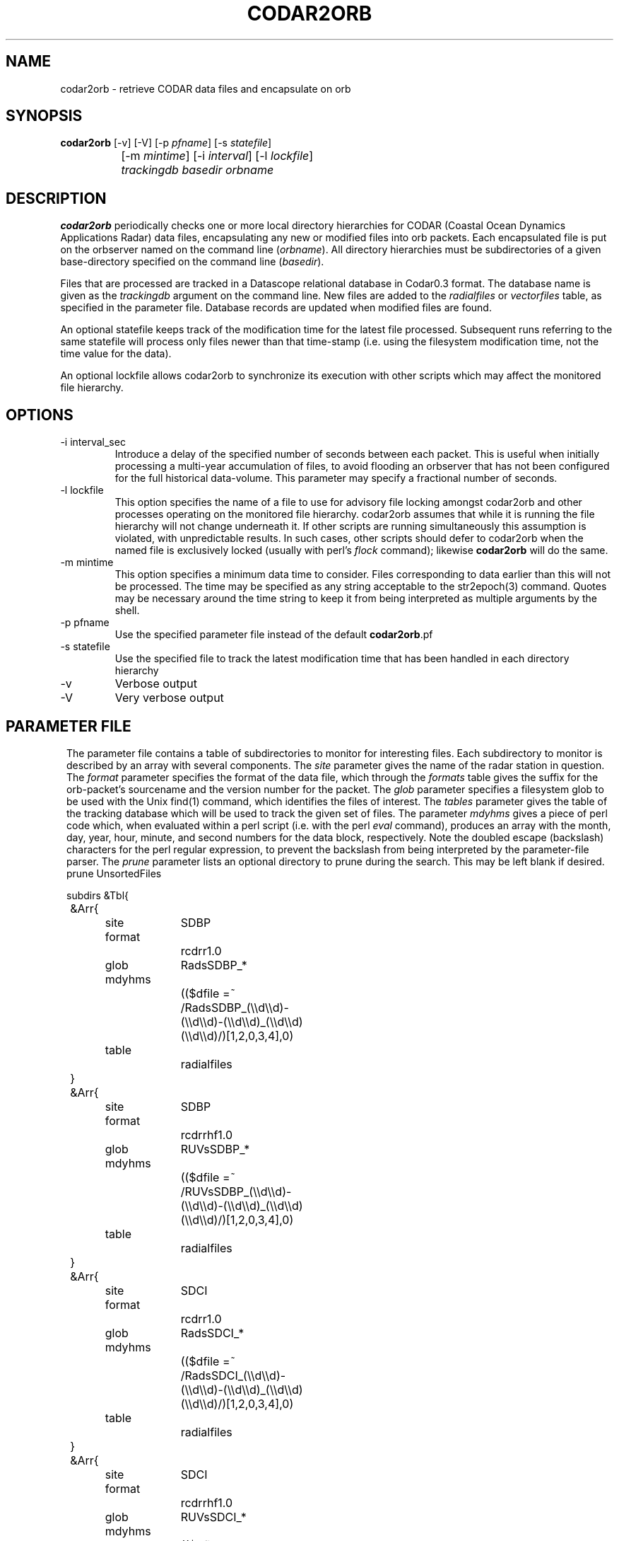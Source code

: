.TH CODAR2ORB 1 "$Date: 2004/06/23 20:44:41 $"
.SH NAME
codar2orb \- retrieve CODAR data files and encapsulate on orb
.SH SYNOPSIS
.nf
\fBcodar2orb \fP[-v] [-V] [-p \fIpfname\fP] [-s \fIstatefile\fP] 
		[-m \fImintime\fP] [-i \fIinterval\fP] [-l \fIlockfile\fP]
		\fItrackingdb\fP \fIbasedir\fP \fIorbname\fP
.fi
.SH DESCRIPTION
\fBcodar2orb\fP periodically checks one or more local directory hierarchies
for CODAR (Coastal Ocean Dynamics Applications Radar) data files, 
encapsulating any new or modified files into 
orb packets. Each encapsulated file is put on the orbserver named on the 
command line (\fIorbname\fP). All directory hierarchies must be subdirectories of a 
given base-directory specified on the command line (\fIbasedir\fP).

Files that are processed are tracked in a Datascope relational database
in Codar0.3 format. The database name is given as the \fItrackingdb\fP argument 
on the command line. New files are added to the \fIradialfiles\fP or \fIvectorfiles\fP
table, as specified in the parameter file. Database records are updated when
modified files are found.

An optional statefile keeps track of the modification time for the latest 
file processed. Subsequent runs referring to the same statefile will process 
only files newer than that time-stamp (i.e. using the filesystem modification 
time, not the time value for the data).

An optional lockfile allows codar2orb to synchronize its execution with 
other scripts which may affect the monitored file hierarchy. 

.SH OPTIONS
.IP "-i interval_sec"
Introduce a delay of the specified number of seconds between each packet. 
This is useful when initially processing a multi-year accumulation of 
files, to avoid flooding an orbserver that has not been configured for the full 
historical data-volume. This parameter may specify a fractional number of 
seconds.

.IP "-l lockfile"
This option specifies the name of a file to use for advisory file locking
amongst codar2orb and other processes operating on the monitored file 
hierarchy. codar2orb assumes that while it is running the file hierarchy 
will not change underneath it. If other scripts are running simultaneously
this assumption is violated, with unpredictable results. In such cases, 
other scripts should defer to codar2orb when the named file is exclusively 
locked (usually with perl's \fIflock\fP command); likewise \fBcodar2orb\fP 
will do the same. 

.IP "-m mintime"
This option specifies a minimum data time to consider. Files corresponding 
to data earlier than this will not be processed. The time may be specified 
as any string acceptable to the str2epoch(3) command. Quotes may be necessary 
around the time string to keep it from being interpreted as multiple arguments 
by the shell. 

.IP "-p pfname"
Use the specified parameter file instead of the default \fBcodar2orb\fP.pf

.IP "-s statefile"
Use the specified file to track the latest modification time
that has been handled in each directory hierarchy

.IP -v
Verbose output

.IP -V
Very verbose output

.SH PARAMETER FILE
.ft CW
.in 2c
The parameter file contains a table of subdirectories to monitor for 
interesting files. Each subdirectory to monitor is described by an array
with several components. The \fIsite\fP parameter gives the name of the 
radar station in question. The \fIformat\fP parameter specifies the 
format of the data file, which through the \fIformats\fP table gives the 
suffix for the orb-packet's sourcename and the version number for the packet.
The \fIglob\fP parameter specifies 
a filesystem glob to be used with the Unix find(1) command, which identifies
the files of interest. The \fItables\fP parameter gives the table of the 
tracking database which will be used to track the given set of files. 
The parameter \fImdyhms\fP gives a piece of perl code which, when evaluated 
within a perl script (i.e. with the perl \fIeval\fP command), produces 
an array with the month, day, year, hour, minute, and second numbers for the 
data block, respectively. Note the doubled escape (backslash) characters
for the perl regular expression, to prevent the backslash from being interpreted
by the parameter-file parser. The \fIprune\fP parameter lists an optional directory to 
prune during the search. This may be left blank if desired. 
.nf
prune UnsortedFiles 

subdirs &Tbl{
	&Arr{
		site		SDBP
		format		rcdrr1.0
		glob		RadsSDBP_*	
		mdyhms		(($dfile =~ /RadsSDBP_(\\\\d\\\\d)-(\\\\d\\\\d)-(\\\\d\\\\d)_(\\\\d\\\\d)(\\\\d\\\\d)/)[1,2,0,3,4],0)
		table		radialfiles
	}
	&Arr{
		site		SDBP	
		format		rcdrrhf1.0
		glob		RUVsSDBP_*
		mdyhms		(($dfile =~ /RUVsSDBP_(\\\\d\\\\d)-(\\\\d\\\\d)-(\\\\d\\\\d)_(\\\\d\\\\d)(\\\\d\\\\d)/)[1,2,0,3,4],0)
		table		radialfiles
	}
	&Arr{
		site		SDCI	
		format		rcdrr1.0
		glob		RadsSDCI_*	
		mdyhms		(($dfile =~ /RadsSDCI_(\\\\d\\\\d)-(\\\\d\\\\d)-(\\\\d\\\\d)_(\\\\d\\\\d)(\\\\d\\\\d)/)[1,2,0,3,4],0)
		table		radialfiles
	}
	&Arr{
		site		SDCI	
		format		rcdrrhf1.0
		glob		RUVsSDCI_*
		mdyhms		(($dfile =~ /RUVsSDCI_(\\\\d\\\\d)-(\\\\d\\\\d)-(\\\\d\\\\d)_(\\\\d\\\\d)(\\\\d\\\\d)/)[1,2,0,3,4],0)
		table		radialfiles
	}
	&Arr{
		site		SDPL	
		format		rcdrr1.0
		glob		RadsSDPL_*	
		mdyhms		(($dfile =~ /RadsSDPL_(\\\\d\\\\d)-(\\\\d\\\\d)-(\\\\d\\\\d)_(\\\\d\\\\d)(\\\\d\\\\d)/)[1,2,0,3,4],0)
		table		radialfiles
	}
	&Arr{
		site		SDPL	
		format		rcdrrhf1.0
		glob		RUVsSDPL_*
		mdyhms		(($dfile =~ /RUVsSDPL_(\\\\d\\\\d)-(\\\\d\\\\d)-(\\\\d\\\\d)_(\\\\d\\\\d)(\\\\d\\\\d)/)[1,2,0,3,4],0)
		table		radialfiles
	}
	&Arr{
		site		UABC	
		format		rcdrr1.0
		glob		RadsUABC_*	
		mdyhms		(($dfile =~ /RadsUABC_(\\\\d\\\\d)-(\\\\d\\\\d)-(\\\\d\\\\d)_(\\\\d\\\\d)(\\\\d\\\\d)/)[1,2,0,3,4],0)
		table		radialfiles
	}
	&Arr{
		site		UABC	
		format		rcdrrhf1.0
		glob		RUVsUABC_*
		mdyhms		(($dfile =~ /RUVsUABC_(\\\\d\\\\d)-(\\\\d\\\\d)-(\\\\d\\\\d)_(\\\\d\\\\d)(\\\\d\\\\d)/)[1,2,0,3,4],0)
		table		radialfiles
	}
	&Arr{
		site		SDLJ	
		format		rcdrvhf1.0
		glob		Tot_SDLJ_*.mat
		mdyhms		(($dfile =~ /Tot_SDLJ_(\\\\d\\\\d\\\\d\\\\d)(\\\\d\\\\d)(\\\\d\\\\d).(\\\\d\\\\d)(\\\\d\\\\d).mat/)[1,2,0,3,4],0)
		table		vectorfiles
	}
}

formats &Arr{
	rcdrr1.0	EXP/RCDRR	100
	rcdrrhf1.0	EXP/RCDRRHF	100
	rcdrvhf1.0	EXP/RCDRVHF	100
}
.fi
.in
.ft R
.SH EXAMPLE
.ft CW
.in 2c
.nf

.ne 5
%\fB codar2orb -m '1/24/04' -v codarstuff /angel0/CodarData/Data :\fP
Creating tracking-database codarstuff
Executing: find /angel0/CodarData/Data  -name 'RadsSDBP_*' -print
Processing RadsSDBP_04-01-24_0000, timestamped  1/24/2004   0:00:00.000
Processing RadsSDBP_04-01-24_0100, timestamped  1/24/2004   1:00:00.000
Processing RadsSDBP_04-01-24_0200, timestamped  1/24/2004   2:00:00.000
Processing RadsSDBP_04-01-24_0300, timestamped  1/24/2004   3:00:00.000
Processing RadsSDBP_04-01-24_0400, timestamped  1/24/2004   4:00:00.000
Processing RadsSDBP_04-01-24_0500, timestamped  1/24/2004   5:00:00.000
Processing RadsSDBP_04-01-24_0600, timestamped  1/24/2004   6:00:00.000
Executing: find /angel0/CodarData/Data  -name 'RUVsSDBP_*' -print
Processing RUVsSDBP_04-01-24_0000, timestamped  1/24/2004   0:00:00.000
Processing RUVsSDBP_04-01-24_0100, timestamped  1/24/2004   1:00:00.000
Processing RUVsSDBP_04-01-24_0200, timestamped  1/24/2004   2:00:00.000
Processing RUVsSDBP_04-01-24_0300, timestamped  1/24/2004   3:00:00.000
Processing RUVsSDBP_04-01-24_0400, timestamped  1/24/2004   4:00:00.000
Processing RUVsSDBP_04-01-24_0500, timestamped  1/24/2004   5:00:00.000
Processing RUVsSDBP_04-01-24_0600, timestamped  1/24/2004   6:00:00.000
Executing: find /angel0/CodarData/Data  -name 'RadsSDCI_*' -print
Executing: find /angel0/CodarData/Data  -name 'RUVsSDCI_*' -print
Executing: find /angel0/CodarData/Data  -name 'RadsSDPL_*' -print
Processing RadsSDPL_04-01-24_0000, timestamped  1/24/2004   0:00:00.000
Processing RadsSDPL_04-01-24_0100, timestamped  1/24/2004   1:00:00.000
Processing RadsSDPL_04-01-24_0200, timestamped  1/24/2004   2:00:00.000
Processing RadsSDPL_04-01-24_0300, timestamped  1/24/2004   3:00:00.000
Processing RadsSDPL_04-01-24_0400, timestamped  1/24/2004   4:00:00.000
Processing RadsSDPL_04-01-24_0500, timestamped  1/24/2004   5:00:00.000
Executing: find /angel0/CodarData/Data  -name 'RUVsSDPL_*' -print
Processing RUVsSDPL_04-01-24_0000, timestamped  1/24/2004   0:00:00.000
Processing RUVsSDPL_04-01-24_0100, timestamped  1/24/2004   1:00:00.000
Processing RUVsSDPL_04-01-24_0200, timestamped  1/24/2004   2:00:00.000
Processing RUVsSDPL_04-01-24_0300, timestamped  1/24/2004   3:00:00.000
Processing RUVsSDPL_04-01-24_0400, timestamped  1/24/2004   4:00:00.000
Processing RUVsSDPL_04-01-24_0500, timestamped  1/24/2004   5:00:00.000
Executing: find /angel0/CodarData/Data  -name 'RadsUABC_*' -print
Executing: find /angel0/CodarData/Data  -name 'RUVsUABC_*' -print
Executing: find /angel0/CodarData/Data  -name 'Tot_SDLJ_*.mat' -print
Processing Tot_SDLJ_20040124.0500.mat, timestamped  1/24/2004   5:00:00.000
Processing Tot_SDLJ_20040124.0000.mat, timestamped  1/24/2004   0:00:00.000
Processing Tot_SDLJ_20040124.0100.mat, timestamped  1/24/2004   1:00:00.000
Processing Tot_SDLJ_20040124.0200.mat, timestamped  1/24/2004   2:00:00.000
Processing Tot_SDLJ_20040124.0300.mat, timestamped  1/24/2004   3:00:00.000
Processing Tot_SDLJ_20040124.0400.mat, timestamped  1/24/2004   4:00:00.000
% 

In an Antelope real-time system, \fBcodar2orb\fP might be run under rtexec with the
following entry in rtexec.pf (five minutes past every half-hour in this example):

crontab &Arr{
\fBcodar2orb  UTC 5,35 * * * * codar2orb -s state/codar2orb db/codar /angel0/CodarData/Data $ORB\fP
}

.fi
.in
.ft R
.SH "SEE ALSO"
.nf
orb2codar(1), orb2orb(1), str2epoch(3), pf(5)
.fi
.SH "BUGS AND CAVEATS"
The state-file monitoring is timestamped at the beginning of each run. If a given
run of \fBcodar2orb\fP takes too long, files that are added or modified after the start
but before the end of the run might be (fairly harmlessly) processed 
again on the next run.

Only the state file is used to determine whether a file has been ingested already. 
The timestamp in the state file for each subdirectory is updated only after
the entire subdirectory has been processed. If a \fBcodar2orb\fP run is stopped in the 
middle of a run through a large subdirectory, all of the finished files 
will be repeated on the next run because the state file for that subdirectory 
hasn't been changed yet (this behavior is intentional, to mesh with behavior of 
the \fIfind\fP command). In principle this duplication could be avoided by 
checking each file against an established tracking database. However, this has 
been avoided at present to escape the overhead cost of such double-checking. 
[The trade-off made is that restarts after crashes use more resources than necessary, 
so large runs under normal conditions can take fewer resources].

For the adventurous, who might be tempted to hand-modify entries in the statefile,
the time relics are stored in UTC timezone even though all user-visible interaction from 
codar2orb (log messages etc) are in local time.

The time-parsing for input files requires an entry in the parameter file which is 
essentially a piece of perl code. This code is eval'd against the name of the 
data-file to produce a timestamp for the data. This of course presumes the file-names 
contain sufficient information for the time stamp. Also, though this mechanism is 
extremely general and powerful, it does require the system operatore to be at least 
minimally familiar with parameter-files and perl. 

There are two relevant pieces of time information for each file, which could be 
confusing. One is the modification time of the file on the filesystem; the other 
is the time value for the block of data. The latter is used with the -m option and 
in the database and orb packet timestamps. The former is used in the statefile
and for tracking of which files need updating. 

Given sufficient bandwidth, entire historical archives of CODAR data can be 
transferred as quickly as they can be loaded onto the orbserver. As one reduces 
the bandwidth in relation to the size of the historical archive, however, the size 
of the orbserver buffer becomes important: the orbserver buffer must be sufficiently 
large to meet the difference between outbound bandwidth and historical archive size. 
This may not always be desirable for running systems: most systems will probably want 
to set these ratios appropriate for the rate of the near-real-time data influx, not
for historical archive transmission. To prevent data-loss from this configuration 
choice, the -i option is used during historical archive transfer to throttle the 
rate of data loading onto the orb, to match the orb-buffer-size/outbound-bandwidth 
ratio configured for the real-time system.
.SH AUTHOR
.nf
Kent Lindquist
Lindquist Consulting
.fi
.\" $Id: codar2orb.1,v 1.11 2004/06/23 20:44:41 lindquis Exp $
